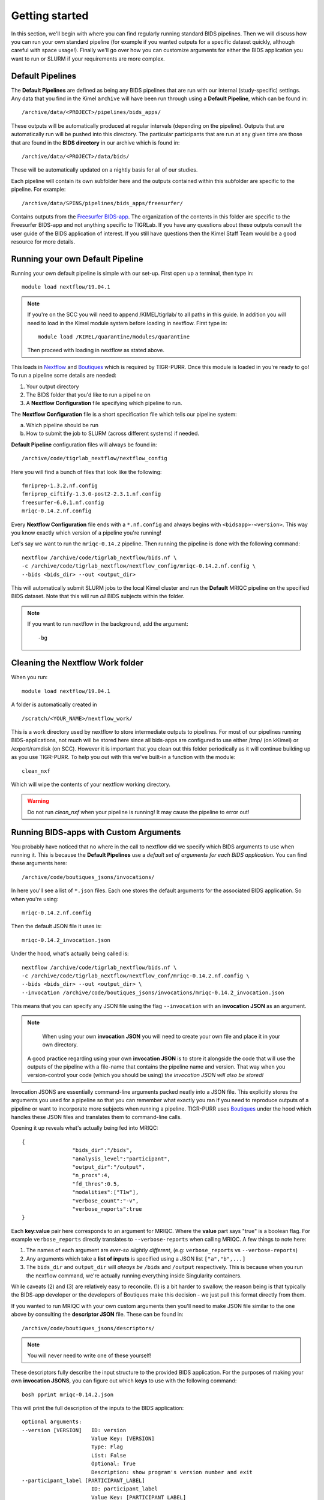 .. _getting_started:

--------------------
Getting started
--------------------

In this section, we'll begin with where you can find regularly running standard BIDS pipelines. Then we will discuss how you can run your own standard pipeline (for example if you wanted outputs for a specific dataset quickly, although careful with space usage!). Finally we'll go over how you can customize arguments for either the BIDS application you want to run or SLURM if your requirements are more complex. 


Default Pipelines
============================

The **Default Pipelines** are defined as being any BIDS pipelines that are run with our internal (study-specific) settings. Any data that you find in the Kimel ``archive`` will have been run through using a **Default Pipeline**, which can be found in::

        /archive/data/<PROJECT>/pipelines/bids_apps/

These outputs will be automatically produced at regular intervals (depending on the pipeline). Outputs that are automatically run will be pushed into this directory. The particular participants that are run at any given time are those that are found in the **BIDS directory** in our archive which is found in::
        
        /archive/data/<PROJECT>/data/bids/

These will be automatically updated on a nightly basis for all of our studies.


Each pipeline will contain its own subfolder here and the outputs contained within this subfolder are specific to the pipeline. For example::

        /archive/data/SPINS/pipelines/bids_apps/freesurfer/

Contains outputs from the `Freesurfer BIDS-app <https://github.com/BIDS-Apps/freesurfer>`_. The organization of the contents in this folder are specific to the Freesurfer BIDS-app and not anything specific to TIGRLab. If you have any questions about these outputs consult the user guide of the BIDS application of interest. If you still have questions then the Kimel Staff Team would be a good resource for more details.

Running your own Default Pipeline
====================================

Running your own default pipeline is simple with our set-up. First open up a terminal, then type in::

        module load nextflow/19.04.1


.. note::
        If you're on the SCC you will need to append /KIMEL/tigrlab/ to all paths in this guide. In addition you will need to load in the Kimel module system before loading in nextflow. First type in::

                module load /KIMEL/quarantine/modules/quarantine

        Then proceed with loading in nextflow as stated above. 

This loads in `Nextflow <https://nextflow.io>`_ and `Boutiques <https://boutiques.github.io>`_ which is required by TIGR-PURR. Once this module is loaded in you're ready to go! To run a pipeline some details are needed:

1. Your output directory
2. The BIDS folder that you'd like to run a pipeline on
3. A **Nextflow Configuration** file specifying which pipeline to run.


The **Nextflow Configuration** file is a short specification file which tells our pipeline system:

a. Which pipeline should be run
b. How to submit the job to SLURM (across different systems) if needed.

**Default Pipeline** configuration files will always be found in::

        /archive/code/tigrlab_nextflow/nextflow_config

Here you will find a bunch of files that look like the following::

        fmriprep-1.3.2.nf.config
        fmriprep_ciftify-1.3.0-post2-2.3.1.nf.config
        freesurfer-6.0.1.nf.config
        mriqc-0.14.2.nf.config

Every **Nextflow Configuration** file ends with a ``*.nf.config`` and always begins with ``<bidsapp>-<version>``. This way you know exactly which version of a pipeline you're running!

Let's say we want to run the ``mriqc-0.14.2`` pipeline. Then running the pipeline is done with the following command::

        nextflow /archive/code/tigrlab_nextflow/bids.nf \
        -c /archive/code/tigrlab_nextflow/nextflow_config/mriqc-0.14.2.nf.config \
        --bids <bids_dir> --out <output_dir> 


This will automatically submit SLURM jobs to the local Kimel cluster and run the **Default** MRIQC pipeline on the specified BIDS dataset. Note that this will run *all* BIDS subjects within the folder.

.. note::
        If you want to run nextflow in the background, add the argument::
                
                -bg


.. _clean:

Cleaning the Nextflow Work folder
==================================

When you run::
        
        module load nextflow/19.04.1
       
A folder is automatically created in ::

        /scratch/<YOUR_NAME>/nextflow_work/

This is a work directory used by nextflow to store intermediate outputs to pipelines. For most of our pipelines running BIDS-applications, not much will be stored here since all bids-apps are configured to use either /tmp/ (on kKimel) or /export/ramdisk (on SCC). However it is important that you clean out this folder periodically as it will continue building up as you use TIGR-PURR. To help you out with this we've built-in a function with the module::

        clean_nxf
        
Which will wipe the contents of your nextflow working directory. 

.. warning::

        Do not run `clean_nxf` when your pipeline is running! It may cause the pipeline to error out!

Running BIDS-apps with Custom Arguments
==============================================

You probably have noticed that no where in the call to nextflow did we specify which BIDS arguments to use when running it. This is because the **Default Pipelines** use a *default set of arguments for each BIDS application*. You can find these arguments here::

        /archive/code/boutiques_jsons/invocations/

In here you'll see a list of ``*.json`` files. Each one stores the default arguments for the associated BIDS application. So when you're using::

        mriqc-0.14.2.nf.config

Then the default JSON file it uses is::

        mriqc-0.14.2_invocation.json

Under the hood, what's actually being called is::

        nextflow /archive/code/tigrlab_nextflow/bids.nf \
        -c /archive/code/tigrlab_nextflow/nextflow_conf/mriqc-0.14.2.nf.config \
        --bids <bids_dir> --out <output_dir> \
        --invocation /archive/code/boutiques_jsons/invocations/mriqc-0.14.2_invocation.json

This means that you can specify any JSON file using the flag ``--invocation`` with an **invocation JSON** as an argument.

.. note::
        When using your own **invocation JSON** you will need to create your own file and place it in your own directory.
       
     A good practice regarding using your own **invocation JSON** is to store it alongside the code that will use the outputs of the pipeline with a file-name that contains the pipeline name and version. That way when you version-control your code (which you should be using) *the invocation JSON will also be stored!*

Invocation JSONS are essentially command-line arguments packed neatly into a JSON file. This explicitly stores the arguments you used for a pipeline so that you can remember what exactly you ran if you need to reproduce outputs of a pipeline or want to incorporate more subjects when running a pipeline. TIGR-PURR uses `Boutiques <https://www.boutiques.github.io>`_ under the hood which handles these JSON files and translates them to command-line calls.

Opening it up reveals what's actually being fed into MRIQC::

        {
                        "bids_dir":"/bids",
                        "analysis_level":"participant",
                        "output_dir":"/output",
                        "n_procs":4,
                        "fd_thres":0.5,
                        "modalities":["T1w"],
                        "verbose_count":"-v",
                        "verbose_reports":true
        }

Each **key:value** pair here corresponds to an argument for MRIQC. Where the  **value** part says "true" is a boolean flag. For example ``verbose_reports`` directly translates to ``--verbose-reports`` when calling MRIQC. A few things to note here:

1. The names of each argument are *ever-so slightly different*, (e.g: ``verbose_reports`` vs ``--verbose-reports``)
2. Any arguments which take a **list of inputs** is specified using a JSON list ``["a","b",...]``
3. The ``bids_dir`` and ``output_dir`` will *always be* ``/bids`` and ``/output`` respectively. This is because when you run the nextflow command, we're actually running everything inside Singularity containers.

While caveats (2) and (3) are relatively easy to reconcile. (1) is a bit harder to swallow, the reason being is that typically the BIDS-app developer or the developers of Boutiques make this decision - we just pull this format directly from them.

If you wanted to run MRIQC with your own custom arguments then you'll need to make JSON file similar to the one above by consulting the **descriptor JSON** file. These can be found in::

        /archive/code/boutiques_jsons/descriptors/

.. note::
        You will never need to write one of these yourself!

These descriptors fully describe the input structure to the provided BIDS application. For the purposes of making your own **invocation JSONS**, you can figure out which **keys** to use with the following command::


        bosh pprint mriqc-0.14.2.json

This will print the full description of the inputs to the BIDS application::

          optional arguments:
          --version [VERSION]   ID: version
                                Value Key: [VERSION]
                                Type: Flag
                                List: False
                                Optional: True
                                Description: show program's version number and exit
          --participant_label [PARTICIPANT_LABEL]
                                ID: participant_label
                                Value Key: [PARTICIPANT_LABEL]
                                Type: String
                                List: True
                                Optional: True
                                List Length: N/A
                                Description: one or more participant identifiers (the sub- prefix can
                                be removed)
          --session-id [SESSION_ID]
                                ID: session_id
                                Value Key: [SESSION_ID]
                                Type: String
                                List: True
                                Optional: True
                                List Length: N/A
                                Description: filter input dataset by session id
                              
          ...

          required arguments:
          [BIDS_DIR]            ID: bids_dir
                                Value Key: [BIDS_DIR]
                                Type: File
                                List: False
                                Optional: False
                                Description: The directory with the input dataset formatted according
                                to the BIDS standard.
          [OUTPUT_DIR]          ID: output_dir
                                Value Key: [OUTPUT_DIR]
                                Type: String
                                List: False
                                Optional: False
                                Description: The directory where the output files should be stored. If
                                you are running group level analysis this folder should be
                                prepopulated with the results of theparticipant level analysis.
          {participant,group}   ID: analysis_level
                                Value Key: [ANALYSIS_LEVEL]
                                Type: String
                                List: False
                                Optional: False
                                Description: Level of the analysis that will be performed. Multiple
                                participant level analyses can be run independently (in parallel)
                                using the same output_dir.



The right-hand side contains the MRIQC command-line argument and the left-hand side contains information about the command-line argument. The following info will help you make your **invocation JSON**:

1. ``ID`` this is the **key** for the associated argument. This is what you use in your JSON
2. ``List`` if true, that means the command-line argument takes multiple inputs. In your JSON you should specify this like ``["a","b",...]``.
3. ``Description`` this is a description of what the command-line argument does in the BIDS app


Now you can create your own custom **invocation JSON** using your favourite code editor. If you want to use it on a BIDS dataset using TIGR-PURR, then simply supply the JSON using the ``--invocation`` flag like follows::

        nextflow run /archive/code/tigrlab_nextflow/bids.nf \
        -c /archive/code/tigrlab_nextflow/nextflow_conf/mriqc-0.14.2.nf.config \
        --bids <BIDS> --out <OUT> \
        --invocation <PATH_TO_YOUR_JSON>

This will run the pipeline using your own custom command-line arguments!


.. _dryrun:

Pipeline Dry-Runs
==================

A **Dry-run** is a way of running pipelines without performing any actual computation. That way you can run a TIGR-PURR pipeline and get quick feedback on whether a pipeline will crash or not due to reasons related to you submitting the job improperly. It is usually a good idea to perform a dry-run of a pipeline prior to doing an actual run. 

Most, if not all, BIDS-applications have an argument allowing you to run the pipeline dry. As such, we can run a pipeline dry by using an invocation JSON with a dry-run argument specified. 

Our invocation repo will host a dry-run version of each pipeline (if available) for you to quickly test things out. The naming will look like::

        /archive/code/boutiques_jsons/invocations/dryrun_<pipeline_name>-<version>_invocation.json

You can specify to run a pipeline with the dry-run argument using the ``invocation`` flag.


Running Only Specific Subjects
===============================

If you wanted to run only a subset then you'll need to supply a subject list text file. For example if you make a file called ``sublist.txt`` with the following content::

        sub-CMH0144
        sub-MRP0136
        sub-MRC0021

You can run only these subjects by adding the ``--subjects`` flag to the nextflow call::

        nextflow /archive/code/tigrlab_nextflow/bids.nf \
        -c /archive/code/tigrlab_nextflow/nextflow_conf/mriqc-0.14.2.nf.config \
        --bids <bids_dir> --out <output_dir> \
        --subjects sublist.txt


.. _note:
        
        If your subject list contains invalid subjects, subjects for which no BIDS directory exists, a list of invalid subjects will be outputted into ``<output_dir>/pipelines_logs/invalid_subjects.log``

That's it! Now you might be wondering **what exactly did I run with MRIQC?**


.. _invocation:


Making Pipeline Run Reports
=============================

Nextflow has the ability to add pipeline HTML reports which gives you information about CPU usage, memory usage, failed processes, and run-time. This is useful to get a complete overview of your pipeline. Reports can be generated by adding the following flag to the nextflow call::

        -with-report <REPORT_FILE_PATH>

The  ``<REPORT_FILE_PATH>`` is the full path including the report file-name in an already existing directory. 


.. note::
        
        Good practices for saving reports are to save it into the same folder as your pipeline output. In addition the name of the report should ideally be descriptive of the pipeline you are running (pipeline, version, timestamp, etc..)

For more information on Nextflow reports check out the `Nextflow Reference Documentation <https://www.nextflow.io/docs/latest/tracing.html>`_



Pipeline Logging
====================

When running pipelines often it is desirable to have logs available for each subject in case there are issues with particular participants being run through. Logs are always stored in the output directory that you specify under a folder called ``pipeline_logs/<application_run>`` which contains two types of files named as::

        <subject>.out
        <subject>.err

These are the **standard output** and **standard error** of the processes run respectively and store what would have been outputted to your terminal had you directly run the pipeline without TIGR-PURR (albeit wrapped using Boutiques). 

If you are familiar with using `SLURM's <https://slurm.schedmd.com/>`_ sbatch command, then this will be exactly the outputs that SLURM produces.


.. _profiles:

Running Pipelines on Other Systems (SCC/Scinet/Local)
=====================================================

The default system that TIGR-PURR will run on is on the local Kimel cluster. In the Kimel Lab if you're using an external open-source dataset such as HCP, it is recommended that you perform pre-processing using Scinet. If you're running internal study datasets (found in ``/archive/data/``), then you could use either your local computer, the SCC, or the local Kimel cluster. Specifying which system to run on is done using the ``-profile`` flag. The following options are available:

1. ``-profile local`` - this will run locally on your computer
2. ``-profile kimel`` - this will run on the Kimel Cluster [DEFAULT]
3. ``-profile scc`` - this will run on CAMH's SCC


For example::

        
        nextflow run /KIMEL/tigrlab/archive/code/tigrlab_nextflow/bids.nf \
        -c /KIMEL/tigrlab/archive/code/tigrlab_nextflow/nextflow_conf/mriqc-0.14.2.nf.config \
        --bids <BIDS> --out <OUT> \
        -profile scc

Will run pipelines on the SCC.

.. note::
        In order to run pipelines on the SCC *you must be on the SCC dev node!*. 
        
        Also note that /KIMEL/tigrlab/ is added to the paths to our filesystem, this is necessary!

.. note::
        Because of the unique requirements surrounding niagara usage (every job must use 40 cores/node) running our TIGRLab pipelines isn't currently supported. We're currently working on building infrastructure to handle these sorts of requirements. The documentation will be updated as soon as the ``-profile niagara`` feature is available!

Customizing SLURM Directives (Advanced)
=========================================

SLURM directives (options with which to tell SLURM how to allocate for your job) are stored explicitly in the nextflow configuration file. For example, when using the MRIQC pipeline you specify::

        -c /archive/code/tigrlab_nextflow/nextflow_conf/mriqc-0.14.2.nf.config


This configuration file contains all the information needed to submit a job. If you take a look at this file there is a section with the following specification::

        process {
                withName: run_bids {
                        maxErrors = 3
                        errorStrategy = {task.attempt = task.maxErrors ? "retry" : "ignore" }
                        clusterOptions = "--time=4:00:00 --mem-per-cpu=2048\
                                          --cpus-per-task=4 --job-name mriqc_pipeline\
                                          --nodes=1"
               }
        }

The tidbit with ``clusterOptions`` is equivalent to the command-line arguments used in SLURM's ``sbatch`` command. Therefore you can simply copy and paste this configuration file, and update ``clusterOptions`` as you please. 

.. note::
        We're currently working on a method to allow you to override this without having to make a new
        Nextflow configuration file. Using either command-line arguments or a text file containing 
        SLURM directives. The documentation will be updated when this feature is released
